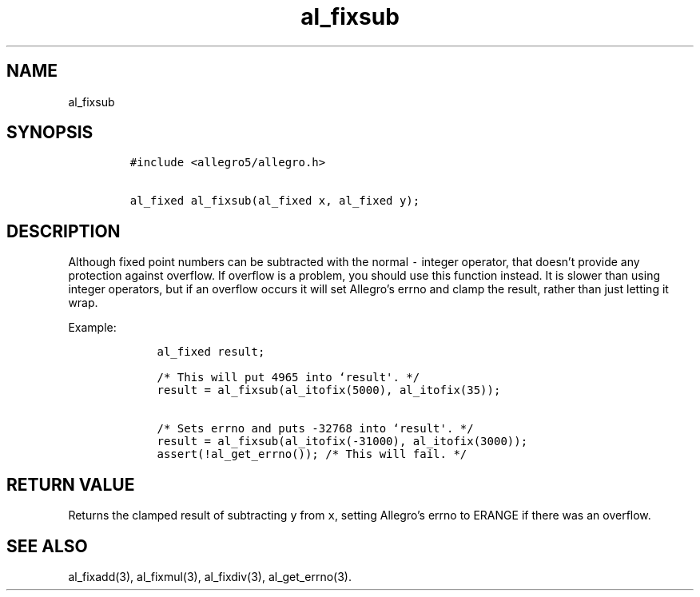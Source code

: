 .TH al_fixsub 3 "" "Allegro reference manual"
.SH NAME
.PP
al_fixsub
.SH SYNOPSIS
.IP
.nf
\f[C]
#include\ <allegro5/allegro.h>

al_fixed\ al_fixsub(al_fixed\ x,\ al_fixed\ y);
\f[]
.fi
.SH DESCRIPTION
.PP
Although fixed point numbers can be subtracted with the normal
\f[C]-\f[] integer operator, that doesn't provide any protection
against overflow.
If overflow is a problem, you should use this function instead.
It is slower than using integer operators, but if an overflow
occurs it will set Allegro's errno and clamp the result, rather
than just letting it wrap.
.PP
Example:
.IP
.nf
\f[C]
\ \ \ \ al_fixed\ result;

\ \ \ \ /*\ This\ will\ put\ 4965\ into\ `result\[aq].\ */
\ \ \ \ result\ =\ al_fixsub(al_itofix(5000),\ al_itofix(35));

\ \ \ \ /*\ Sets\ errno\ and\ puts\ -32768\ into\ `result\[aq].\ */
\ \ \ \ result\ =\ al_fixsub(al_itofix(-31000),\ al_itofix(3000));
\ \ \ \ assert(!al_get_errno());\ /*\ This\ will\ fail.\ */
\f[]
.fi
.SH RETURN VALUE
.PP
Returns the clamped result of subtracting \f[C]y\f[] from
\f[C]x\f[], setting Allegro's errno to ERANGE if there was an
overflow.
.SH SEE ALSO
.PP
al_fixadd(3), al_fixmul(3), al_fixdiv(3), al_get_errno(3).
